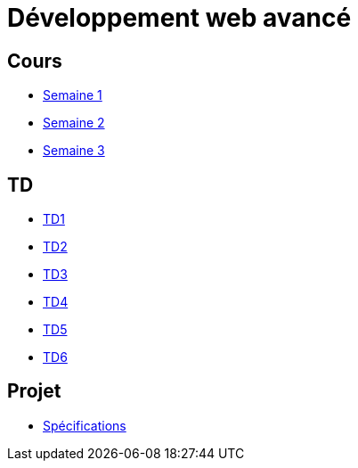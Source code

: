 = Développement web avancé

== Cours
* link:cours/1[Semaine 1]
* link:cours/2[Semaine 2]
* link:cours/3[Semaine 3]

== TD
* link:td/td1/td1.html[TD1]
* link:td/td2/td2.html[TD2]
* link:td/td3/td3.html[TD3]
* link:td/td4/td4.html[TD4]
* link:td/td5/td5.html[TD5]
* link:td/td6/td6.html[TD6]

== Projet

* link:project/[Spécifications]